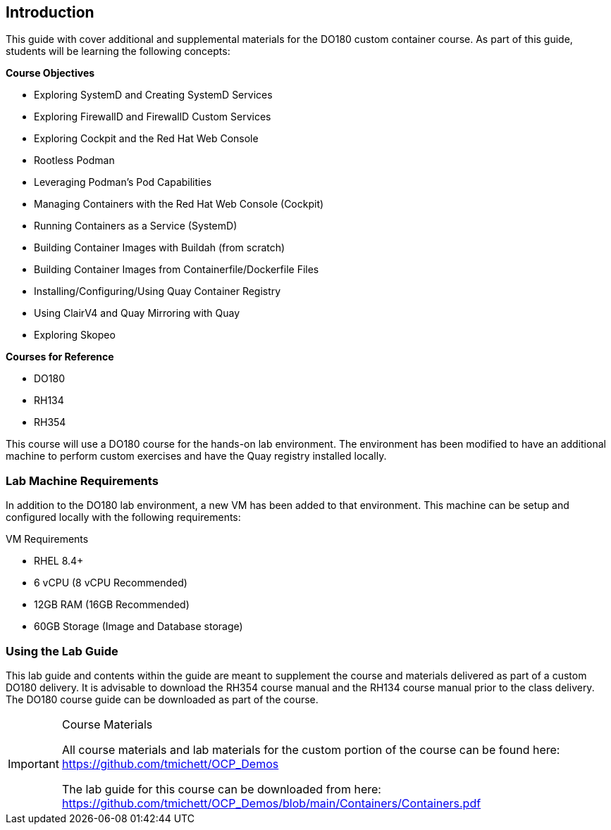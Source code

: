ifndef::env-github[:icons: font]
ifdef::env-github[]
:status:
:outfilesuffix: .adoc
:caution-caption: :fire:
:important-caption: :exclamation:
:note-caption: :paperclip:
:tip-caption: :bulb:
:warning-caption: :warning:
:imagesdir: images/
endif::[]


== Introduction

This guide with cover additional and supplemental materials for the DO180 custom container course. As part of this guide, students will be learning the following concepts:

.*Course Objectives*
* Exploring SystemD and Creating SystemD Services
* Exploring FirewallD and FirewallD Custom Services
* Exploring Cockpit and the Red Hat Web Console
* Rootless Podman
* Leveraging Podman's Pod Capabilities
* Managing Containers with the Red Hat Web Console (Cockpit)
* Running Containers as a Service (SystemD)
* Building Container Images with Buildah (from scratch)
* Building Container Images from Containerfile/Dockerfile Files
* Installing/Configuring/Using Quay Container Registry
* Using ClairV4 and Quay Mirroring with Quay
* Exploring Skopeo

.*Courses for Reference*
* DO180
* RH134
* RH354

This course will use a DO180 course for the hands-on lab environment. The environment has been modified to have an additional machine to perform custom exercises and have the Quay registry installed locally.


=== Lab Machine Requirements

In addition to the DO180 lab environment, a new VM has been added to that environment. This machine can be setup and configured locally with the following requirements:

.VM Requirements
* RHEL 8.4+
* 6 vCPU (8 vCPU Recommended)
* 12GB RAM (16GB Recommended)
* 60GB Storage (Image and Database storage)


=== Using the Lab Guide

This lab guide and contents within the guide are meant to supplement the course and materials delivered as part of a custom DO180 delivery. It is advisable to download the RH354 course manual and the RH134 course manual prior to the class delivery. The DO180 course guide can be downloaded as part of the course.


.Course Materials
[IMPORTANT]
====
All course materials and lab materials for the custom portion of the course can be found here: https://github.com/tmichett/OCP_Demos

The lab guide for this course can be downloaded from here: https://github.com/tmichett/OCP_Demos/blob/main/Containers/Containers.pdf
====
